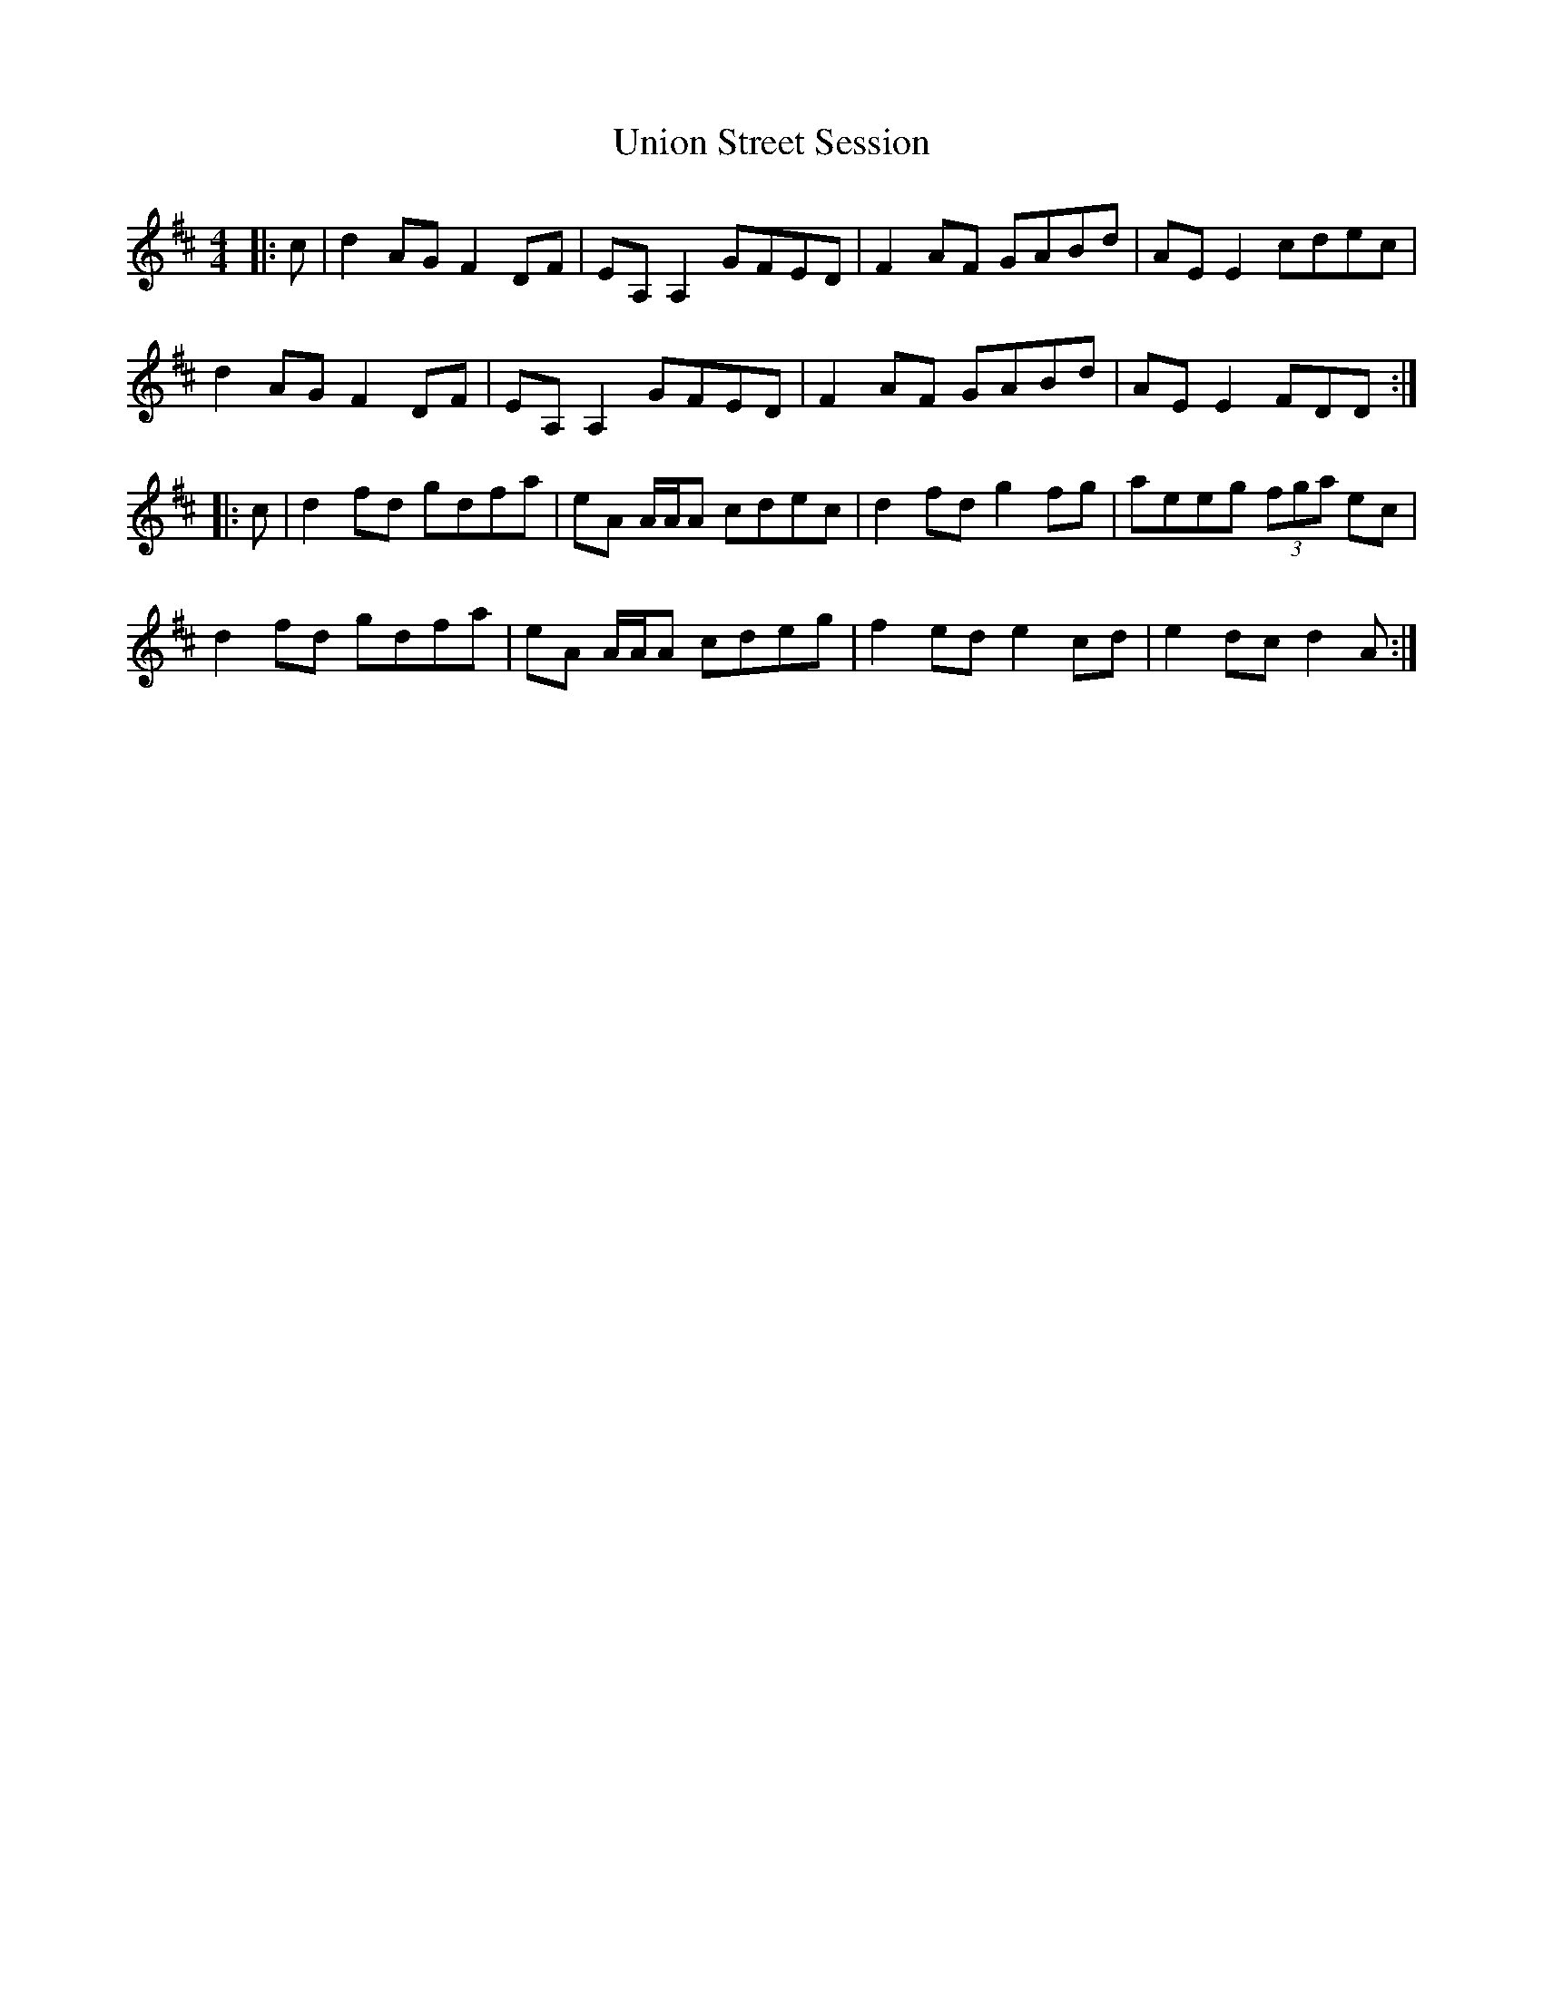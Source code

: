 X: 41560
T: Union Street Session
R: reel
M: 4/4
K: Dmajor
|:c|d2 AG F2 DF|EA,A,2 GFED|F2 AF GABd|AEE2 cdec|
d2 AG F2 DF|EA,A,2 GFED|F2 AF GABd|AEE2 FDD:|
|:c|d2 fd gdfa|eA A/A/A cdec|d2 fd g2 fg|aeeg (3fga ec|
d2 fd gdfa|eA A/A/A cdeg|f2 ed e2 cd|e2 dc d2 A:|

